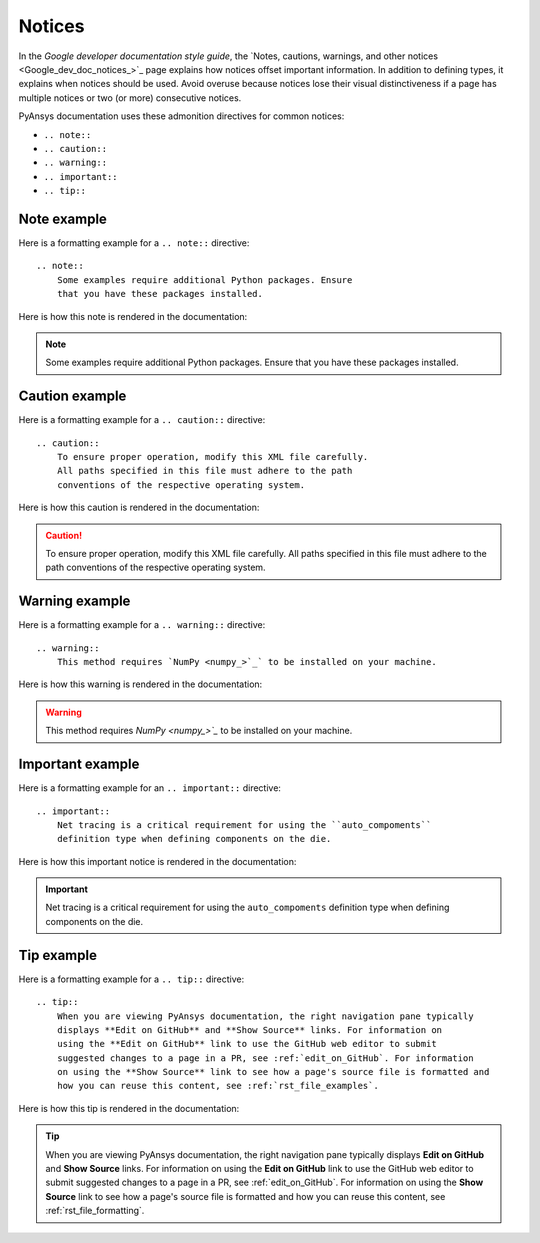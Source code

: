 .. _notices:

Notices
=======

In the *Google developer documentation style guide*, the
`Notes, cautions, warnings, and other notices <Google_dev_doc_notices_>`_
page explains how notices offset important information. In addition to defining
types, it explains when notices should be used. Avoid overuse because notices
lose their visual distinctiveness if a page has multiple notices or two (or more)
consecutive notices.

PyAnsys documentation uses these admonition directives for common notices:

- ``.. note::``
- ``.. caution::``
- ``.. warning::``
- ``.. important::``
- ``.. tip::``

Note example
------------
Here is a formatting example for a ``.. note::`` directive::

  .. note::
      Some examples require additional Python packages. Ensure
      that you have these packages installed.

Here is how this note is rendered in the documentation:

.. note::
    Some examples require additional Python packages. Ensure
    that you have these packages installed.

Caution example
---------------
Here is a formatting example for a ``.. caution::`` directive::

  .. caution::
      To ensure proper operation, modify this XML file carefully.
      All paths specified in this file must adhere to the path
      conventions of the respective operating system.

Here is how this caution is rendered in the documentation:

.. caution::
    To ensure proper operation, modify this XML file carefully.
    All paths specified in this file must adhere to the path
    conventions of the respective operating system.

Warning example
---------------
Here is a formatting example for a ``.. warning::`` directive::

  .. warning::
      This method requires `NumPy <numpy_>`_` to be installed on your machine.

Here is how this warning is rendered in the documentation:

.. warning::
    This method requires `NumPy <numpy_>`_` to be installed on your machine.

Important example
-----------------
Here is a formatting example for an ``.. important::`` directive::

  .. important::
      Net tracing is a critical requirement for using the ``auto_compoments``
      definition type when defining components on the die.

Here is how this important notice is rendered in the documentation:

.. important::
    Net tracing is a critical requirement for using the ``auto_compoments``
    definition type when defining components on the die.

Tip example
-----------

Here is a formatting example for a ``.. tip::`` directive::

  .. tip::
      When you are viewing PyAnsys documentation, the right navigation pane typically
      displays **Edit on GitHub** and **Show Source** links. For information on
      using the **Edit on GitHub** link to use the GitHub web editor to submit
      suggested changes to a page in a PR, see :ref:`edit_on_GitHub`. For information
      on using the **Show Source** link to see how a page's source file is formatted and
      how you can reuse this content, see :ref:`rst_file_examples`.

Here is how this tip is rendered in the documentation:

.. tip::
    When you are viewing PyAnsys documentation, the right navigation pane typically
    displays **Edit on GitHub** and **Show Source** links. For information on
    using the **Edit on GitHub** link to use the GitHub web editor to submit
    suggested changes to a page in a PR, see :ref:`edit_on_GitHub`. For information
    on using the **Show Source** link to see how a page's source file is formatted and
    how you can reuse this content, see :ref:`rst_file_formatting`.
